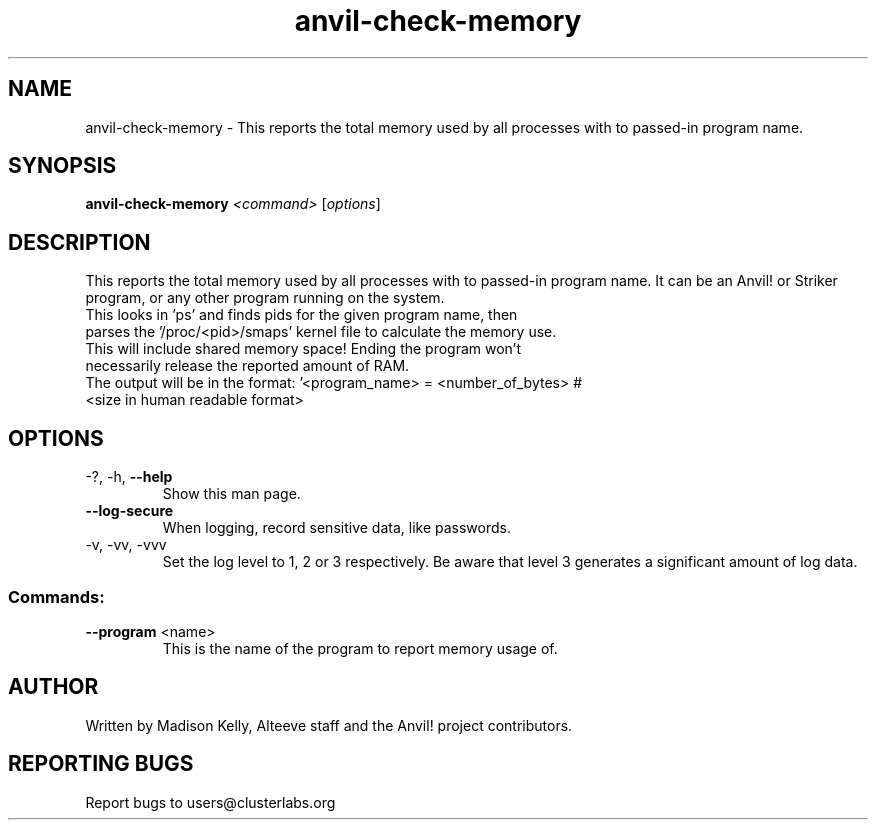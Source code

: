 .\" Manpage for the Anvil! memory checking tool
.\" Contact mkelly@alteeve.com to report issues, concerns or suggestions.
.TH anvil-check-memory "8" "August 02 2022" "Anvil! Intelligent Availability™ Platform"
.SH NAME
anvil-check-memory \- This reports the total memory used by all processes with to passed-in program name.
.SH SYNOPSIS
.B anvil-check-memory 
\fI\,<command> \/\fR[\fI\,options\/\fR]
.SH DESCRIPTION
This reports the total memory used by all processes with to passed-in program name. It can be an Anvil! or Striker program, or any other program running on the system.
.TP
This looks in 'ps' and finds pids for the given program name, then parses the '/proc/<pid>/smaps' kernel file to calculate the memory use. This will include shared memory space! Ending the program won't necessarily release the reported amount of RAM.
.TP
The output will be in the format: '<program_name> = <number_of_bytes> # <size in human readable format>
.TP
.SH OPTIONS
.TP
\-?, \-h, \fB\-\-help\fR
Show this man page.
.TP
\fB\-\-log-secure\fR
When logging, record sensitive data, like passwords.
.TP
\-v, \-vv, \-vvv
Set the log level to 1, 2 or 3 respectively. Be aware that level 3 generates a significant amount of log data.
.SS "Commands:"
.TP
\fB\-\-program\fR <name>
This is the name of the program to report memory usage of. 
.IP
.SH AUTHOR
Written by Madison Kelly, Alteeve staff and the Anvil! project contributors.
.SH "REPORTING BUGS"
Report bugs to users@clusterlabs.org
